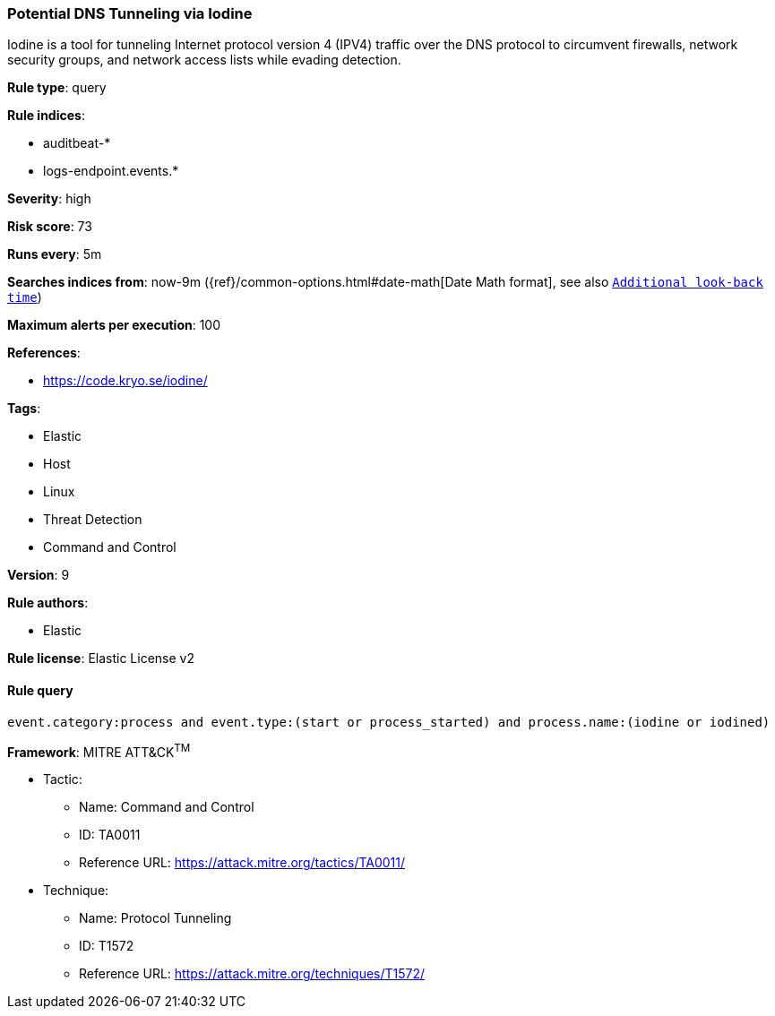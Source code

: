 [[prebuilt-rule-7-16-4-potential-dns-tunneling-via-iodine]]
=== Potential DNS Tunneling via Iodine

Iodine is a tool for tunneling Internet protocol version 4 (IPV4) traffic over the DNS protocol to circumvent firewalls, network security groups, and network access lists while evading detection.

*Rule type*: query

*Rule indices*: 

* auditbeat-*
* logs-endpoint.events.*

*Severity*: high

*Risk score*: 73

*Runs every*: 5m

*Searches indices from*: now-9m ({ref}/common-options.html#date-math[Date Math format], see also <<rule-schedule, `Additional look-back time`>>)

*Maximum alerts per execution*: 100

*References*: 

* https://code.kryo.se/iodine/

*Tags*: 

* Elastic
* Host
* Linux
* Threat Detection
* Command and Control

*Version*: 9

*Rule authors*: 

* Elastic

*Rule license*: Elastic License v2


==== Rule query


[source, js]
----------------------------------
event.category:process and event.type:(start or process_started) and process.name:(iodine or iodined)

----------------------------------

*Framework*: MITRE ATT&CK^TM^

* Tactic:
** Name: Command and Control
** ID: TA0011
** Reference URL: https://attack.mitre.org/tactics/TA0011/
* Technique:
** Name: Protocol Tunneling
** ID: T1572
** Reference URL: https://attack.mitre.org/techniques/T1572/

